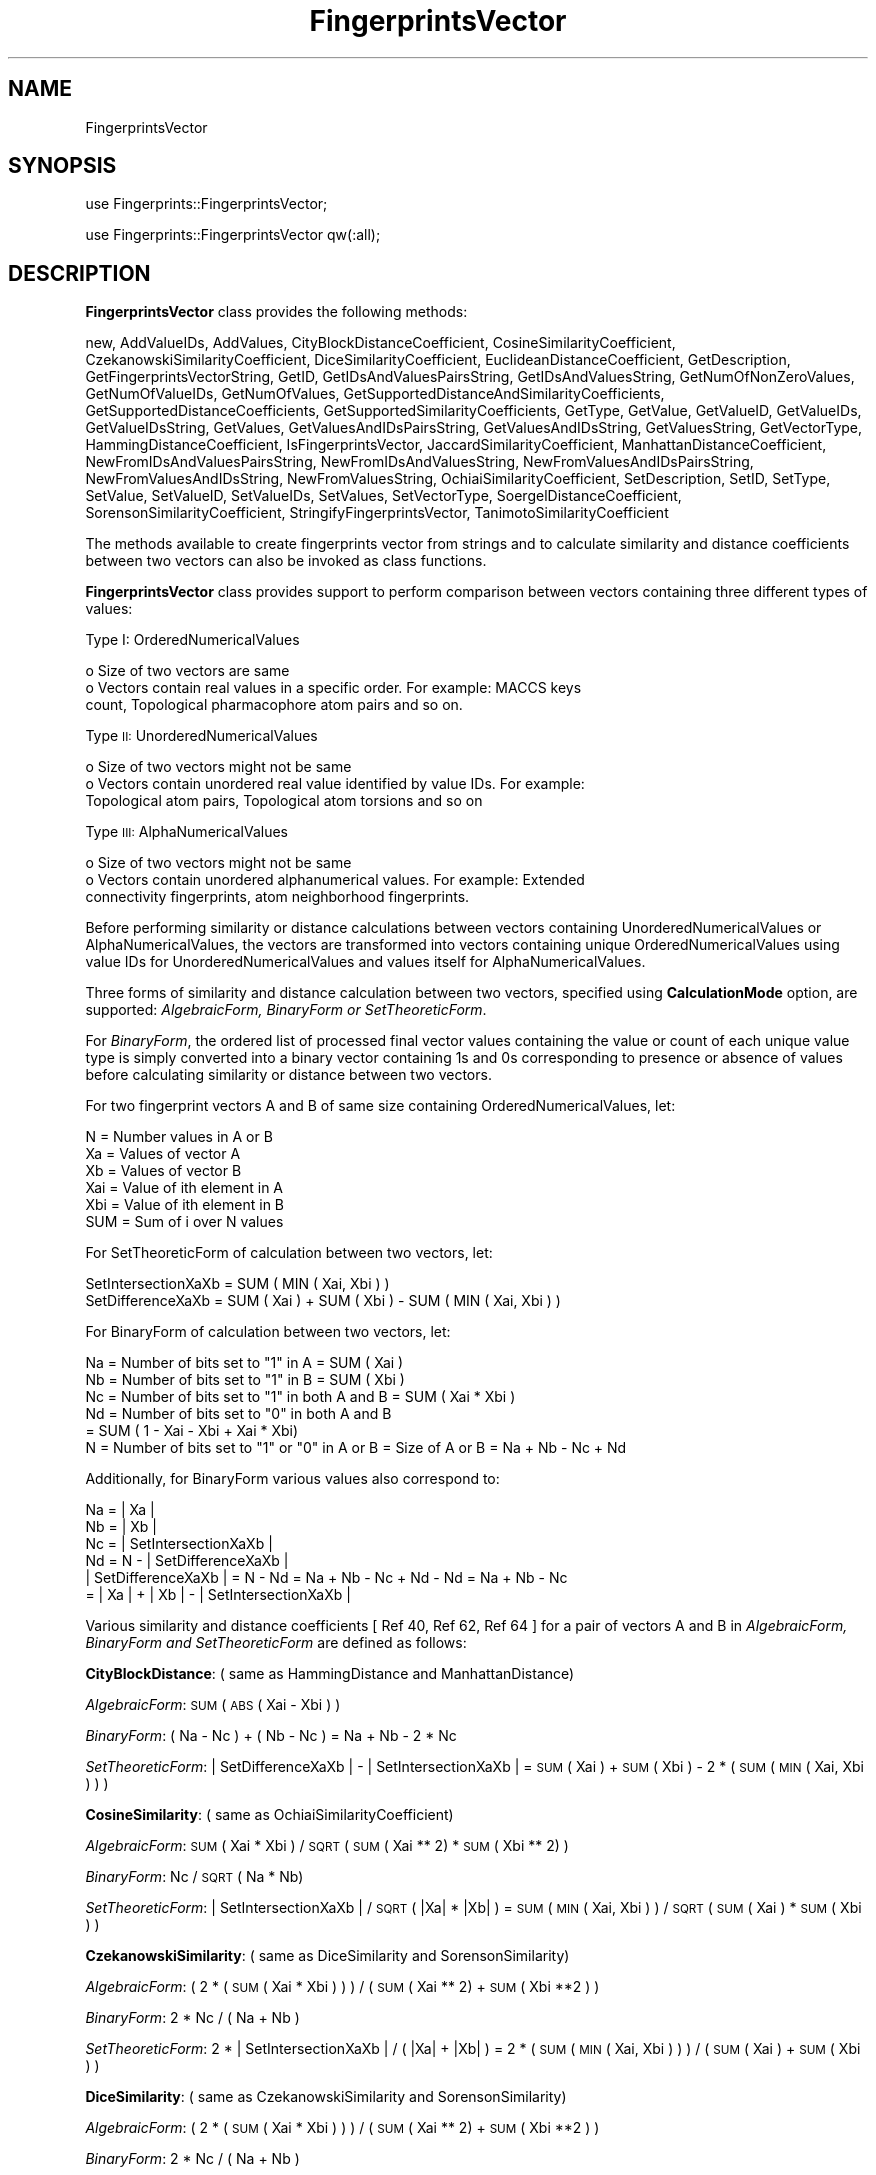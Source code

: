 .\" Automatically generated by Pod::Man 2.28 (Pod::Simple 3.35)
.\"
.\" Standard preamble:
.\" ========================================================================
.de Sp \" Vertical space (when we can't use .PP)
.if t .sp .5v
.if n .sp
..
.de Vb \" Begin verbatim text
.ft CW
.nf
.ne \\$1
..
.de Ve \" End verbatim text
.ft R
.fi
..
.\" Set up some character translations and predefined strings.  \*(-- will
.\" give an unbreakable dash, \*(PI will give pi, \*(L" will give a left
.\" double quote, and \*(R" will give a right double quote.  \*(C+ will
.\" give a nicer C++.  Capital omega is used to do unbreakable dashes and
.\" therefore won't be available.  \*(C` and \*(C' expand to `' in nroff,
.\" nothing in troff, for use with C<>.
.tr \(*W-
.ds C+ C\v'-.1v'\h'-1p'\s-2+\h'-1p'+\s0\v'.1v'\h'-1p'
.ie n \{\
.    ds -- \(*W-
.    ds PI pi
.    if (\n(.H=4u)&(1m=24u) .ds -- \(*W\h'-12u'\(*W\h'-12u'-\" diablo 10 pitch
.    if (\n(.H=4u)&(1m=20u) .ds -- \(*W\h'-12u'\(*W\h'-8u'-\"  diablo 12 pitch
.    ds L" ""
.    ds R" ""
.    ds C` ""
.    ds C' ""
'br\}
.el\{\
.    ds -- \|\(em\|
.    ds PI \(*p
.    ds L" ``
.    ds R" ''
.    ds C`
.    ds C'
'br\}
.\"
.\" Escape single quotes in literal strings from groff's Unicode transform.
.ie \n(.g .ds Aq \(aq
.el       .ds Aq '
.\"
.\" If the F register is turned on, we'll generate index entries on stderr for
.\" titles (.TH), headers (.SH), subsections (.SS), items (.Ip), and index
.\" entries marked with X<> in POD.  Of course, you'll have to process the
.\" output yourself in some meaningful fashion.
.\"
.\" Avoid warning from groff about undefined register 'F'.
.de IX
..
.nr rF 0
.if \n(.g .if rF .nr rF 1
.if (\n(rF:(\n(.g==0)) \{
.    if \nF \{
.        de IX
.        tm Index:\\$1\t\\n%\t"\\$2"
..
.        if !\nF==2 \{
.            nr % 0
.            nr F 2
.        \}
.    \}
.\}
.rr rF
.\"
.\" Accent mark definitions (@(#)ms.acc 1.5 88/02/08 SMI; from UCB 4.2).
.\" Fear.  Run.  Save yourself.  No user-serviceable parts.
.    \" fudge factors for nroff and troff
.if n \{\
.    ds #H 0
.    ds #V .8m
.    ds #F .3m
.    ds #[ \f1
.    ds #] \fP
.\}
.if t \{\
.    ds #H ((1u-(\\\\n(.fu%2u))*.13m)
.    ds #V .6m
.    ds #F 0
.    ds #[ \&
.    ds #] \&
.\}
.    \" simple accents for nroff and troff
.if n \{\
.    ds ' \&
.    ds ` \&
.    ds ^ \&
.    ds , \&
.    ds ~ ~
.    ds /
.\}
.if t \{\
.    ds ' \\k:\h'-(\\n(.wu*8/10-\*(#H)'\'\h"|\\n:u"
.    ds ` \\k:\h'-(\\n(.wu*8/10-\*(#H)'\`\h'|\\n:u'
.    ds ^ \\k:\h'-(\\n(.wu*10/11-\*(#H)'^\h'|\\n:u'
.    ds , \\k:\h'-(\\n(.wu*8/10)',\h'|\\n:u'
.    ds ~ \\k:\h'-(\\n(.wu-\*(#H-.1m)'~\h'|\\n:u'
.    ds / \\k:\h'-(\\n(.wu*8/10-\*(#H)'\z\(sl\h'|\\n:u'
.\}
.    \" troff and (daisy-wheel) nroff accents
.ds : \\k:\h'-(\\n(.wu*8/10-\*(#H+.1m+\*(#F)'\v'-\*(#V'\z.\h'.2m+\*(#F'.\h'|\\n:u'\v'\*(#V'
.ds 8 \h'\*(#H'\(*b\h'-\*(#H'
.ds o \\k:\h'-(\\n(.wu+\w'\(de'u-\*(#H)/2u'\v'-.3n'\*(#[\z\(de\v'.3n'\h'|\\n:u'\*(#]
.ds d- \h'\*(#H'\(pd\h'-\w'~'u'\v'-.25m'\f2\(hy\fP\v'.25m'\h'-\*(#H'
.ds D- D\\k:\h'-\w'D'u'\v'-.11m'\z\(hy\v'.11m'\h'|\\n:u'
.ds th \*(#[\v'.3m'\s+1I\s-1\v'-.3m'\h'-(\w'I'u*2/3)'\s-1o\s+1\*(#]
.ds Th \*(#[\s+2I\s-2\h'-\w'I'u*3/5'\v'-.3m'o\v'.3m'\*(#]
.ds ae a\h'-(\w'a'u*4/10)'e
.ds Ae A\h'-(\w'A'u*4/10)'E
.    \" corrections for vroff
.if v .ds ~ \\k:\h'-(\\n(.wu*9/10-\*(#H)'\s-2\u~\d\s+2\h'|\\n:u'
.if v .ds ^ \\k:\h'-(\\n(.wu*10/11-\*(#H)'\v'-.4m'^\v'.4m'\h'|\\n:u'
.    \" for low resolution devices (crt and lpr)
.if \n(.H>23 .if \n(.V>19 \
\{\
.    ds : e
.    ds 8 ss
.    ds o a
.    ds d- d\h'-1'\(ga
.    ds D- D\h'-1'\(hy
.    ds th \o'bp'
.    ds Th \o'LP'
.    ds ae ae
.    ds Ae AE
.\}
.rm #[ #] #H #V #F C
.\" ========================================================================
.\"
.IX Title "FingerprintsVector 1"
.TH FingerprintsVector 1 "2020-08-27" "perl v5.22.4" "MayaChemTools"
.\" For nroff, turn off justification.  Always turn off hyphenation; it makes
.\" way too many mistakes in technical documents.
.if n .ad l
.nh
.SH "NAME"
FingerprintsVector
.SH "SYNOPSIS"
.IX Header "SYNOPSIS"
use Fingerprints::FingerprintsVector;
.PP
use Fingerprints::FingerprintsVector qw(:all);
.SH "DESCRIPTION"
.IX Header "DESCRIPTION"
\&\fBFingerprintsVector\fR class provides the following methods:
.PP
new, AddValueIDs, AddValues, CityBlockDistanceCoefficient,
CosineSimilarityCoefficient, CzekanowskiSimilarityCoefficient,
DiceSimilarityCoefficient, EuclideanDistanceCoefficient, GetDescription,
GetFingerprintsVectorString, GetID, GetIDsAndValuesPairsString,
GetIDsAndValuesString, GetNumOfNonZeroValues, GetNumOfValueIDs, GetNumOfValues,
GetSupportedDistanceAndSimilarityCoefficients, GetSupportedDistanceCoefficients,
GetSupportedSimilarityCoefficients, GetType, GetValue, GetValueID, GetValueIDs,
GetValueIDsString, GetValues, GetValuesAndIDsPairsString, GetValuesAndIDsString,
GetValuesString, GetVectorType, HammingDistanceCoefficient, IsFingerprintsVector,
JaccardSimilarityCoefficient, ManhattanDistanceCoefficient,
NewFromIDsAndValuesPairsString, NewFromIDsAndValuesString,
NewFromValuesAndIDsPairsString, NewFromValuesAndIDsString, NewFromValuesString,
OchiaiSimilarityCoefficient, SetDescription, SetID, SetType, SetValue, SetValueID,
SetValueIDs, SetValues, SetVectorType, SoergelDistanceCoefficient,
SorensonSimilarityCoefficient, StringifyFingerprintsVector,
TanimotoSimilarityCoefficient
.PP
The methods available to create fingerprints vector from strings and to calculate similarity
and distance coefficients between two vectors can also be invoked as class functions.
.PP
\&\fBFingerprintsVector\fR class provides support to perform comparison between vectors
containing three different types of values:
.PP
Type I: OrderedNumericalValues
.PP
.Vb 3
\&    o Size of two vectors are same
\&    o Vectors contain real values in a specific order. For example: MACCS keys
\&      count, Topological pharmacophore atom pairs and so on.
.Ve
.PP
Type \s-1II:\s0 UnorderedNumericalValues
.PP
.Vb 3
\&    o Size of two vectors might not be same
\&    o Vectors contain unordered real value identified by value IDs. For example:
\&      Topological atom pairs, Topological atom torsions and so on
.Ve
.PP
Type \s-1III:\s0 AlphaNumericalValues
.PP
.Vb 3
\&    o Size of two vectors might not be same
\&    o Vectors contain unordered alphanumerical values. For example: Extended
\&      connectivity fingerprints, atom neighborhood fingerprints.
.Ve
.PP
Before performing similarity or distance calculations between vectors containing UnorderedNumericalValues
or AlphaNumericalValues, the vectors are transformed into vectors containing unique OrderedNumericalValues
using value IDs for UnorderedNumericalValues and values itself for AlphaNumericalValues.
.PP
Three forms of similarity and distance calculation between two vectors, specified using \fBCalculationMode\fR
option, are supported: \fIAlgebraicForm, BinaryForm or SetTheoreticForm\fR.
.PP
For \fIBinaryForm\fR, the ordered list of processed final vector values containing the value or
count of each unique value type is simply converted into a binary vector containing 1s and 0s
corresponding to presence or absence of values before calculating similarity or distance between
two vectors.
.PP
For two fingerprint vectors A and B of same size containing OrderedNumericalValues, let:
.PP
.Vb 1
\&    N = Number values in A or B
\&
\&    Xa = Values of vector A
\&    Xb = Values of vector B
\&
\&    Xai = Value of ith element in A
\&    Xbi = Value of ith element in B
\&
\&   SUM = Sum of i over N values
.Ve
.PP
For SetTheoreticForm of calculation between two vectors, let:
.PP
.Vb 2
\&    SetIntersectionXaXb = SUM ( MIN ( Xai, Xbi ) )
\&    SetDifferenceXaXb = SUM ( Xai ) + SUM ( Xbi ) \- SUM ( MIN ( Xai, Xbi ) )
.Ve
.PP
For BinaryForm of calculation between two vectors, let:
.PP
.Vb 5
\&    Na = Number of bits set to "1" in A = SUM ( Xai )
\&    Nb = Number of bits set to "1" in B = SUM ( Xbi )
\&    Nc = Number of bits set to "1" in both A and B = SUM ( Xai * Xbi )
\&    Nd = Number of bits set to "0" in both A and B
\&       = SUM ( 1 \- Xai \- Xbi + Xai * Xbi)
\&
\&    N = Number of bits set to "1" or "0" in A or B = Size of A or B = Na + Nb \- Nc + Nd
.Ve
.PP
Additionally, for BinaryForm various values also correspond to:
.PP
.Vb 4
\&    Na = | Xa |
\&    Nb = | Xb |
\&    Nc = | SetIntersectionXaXb |
\&    Nd = N \- | SetDifferenceXaXb |
\&
\&    | SetDifferenceXaXb | = N \- Nd = Na + Nb \- Nc + Nd \- Nd = Na + Nb \- Nc
\&                          =  | Xa | + | Xb | \- | SetIntersectionXaXb |
.Ve
.PP
Various similarity and distance coefficients [ Ref 40, Ref 62, Ref 64 ] for a pair of vectors A and B
in \fIAlgebraicForm, BinaryForm and SetTheoreticForm\fR are defined as follows:
.PP
\&\fBCityBlockDistance\fR: ( same as HammingDistance and ManhattanDistance)
.PP
\&\fIAlgebraicForm\fR: \s-1SUM \s0( \s-1ABS \s0( Xai \- Xbi ) )
.PP
\&\fIBinaryForm\fR: ( Na \- Nc ) + ( Nb \- Nc ) = Na + Nb \- 2 * Nc
.PP
\&\fISetTheoreticForm\fR: | SetDifferenceXaXb | \- | SetIntersectionXaXb | = \s-1SUM \s0( Xai ) + \s-1SUM \s0( Xbi ) \- 2 * ( \s-1SUM \s0( \s-1MIN \s0( Xai, Xbi ) ) )
.PP
\&\fBCosineSimilarity\fR:  ( same as OchiaiSimilarityCoefficient)
.PP
\&\fIAlgebraicForm\fR: \s-1SUM \s0( Xai * Xbi ) / \s-1SQRT \s0( \s-1SUM \s0( Xai ** 2) * \s-1SUM \s0( Xbi ** 2) )
.PP
\&\fIBinaryForm\fR: Nc / \s-1SQRT \s0( Na * Nb)
.PP
\&\fISetTheoreticForm\fR: | SetIntersectionXaXb | / \s-1SQRT \s0( |Xa| * |Xb| ) = \s-1SUM \s0( \s-1MIN \s0( Xai, Xbi ) ) / \s-1SQRT \s0( \s-1SUM \s0( Xai ) * \s-1SUM \s0( Xbi ) )
.PP
\&\fBCzekanowskiSimilarity\fR: ( same as DiceSimilarity and SorensonSimilarity)
.PP
\&\fIAlgebraicForm\fR: ( 2 * ( \s-1SUM \s0( Xai * Xbi ) )  ) / ( \s-1SUM \s0( Xai ** 2) + \s-1SUM \s0( Xbi **2 ) )
.PP
\&\fIBinaryForm\fR: 2 * Nc / ( Na + Nb )
.PP
\&\fISetTheoreticForm\fR: 2 * | SetIntersectionXaXb | / ( |Xa| + |Xb| ) = 2 * ( \s-1SUM \s0( \s-1MIN \s0( Xai, Xbi ) ) ) / ( \s-1SUM \s0( Xai ) + \s-1SUM \s0( Xbi ) )
.PP
\&\fBDiceSimilarity\fR: ( same as CzekanowskiSimilarity and SorensonSimilarity)
.PP
\&\fIAlgebraicForm\fR: ( 2 * ( \s-1SUM \s0( Xai * Xbi ) )  ) / ( \s-1SUM \s0( Xai ** 2) + \s-1SUM \s0( Xbi **2 ) )
.PP
\&\fIBinaryForm\fR: 2 * Nc / ( Na + Nb )
.PP
\&\fISetTheoreticForm\fR: 2 * | SetIntersectionXaXb | / ( |Xa| + |Xb| ) = 2 * ( \s-1SUM \s0( \s-1MIN \s0( Xai, Xbi ) ) ) / ( \s-1SUM \s0( Xai ) + \s-1SUM \s0( Xbi ) )
.PP
\&\fBEuclideanDistance\fR:
.PP
\&\fIAlgebraicForm\fR: \s-1SQRT \s0( \s-1SUM \s0( ( ( Xai \- Xbi ) ** 2 ) ) )
.PP
\&\fIBinaryForm\fR: \s-1SQRT \s0( ( Na \- Nc ) + ( Nb \- Nc ) ) = \s-1SQRT \s0( Na + Nb \- 2 * Nc )
.PP
\&\fISetTheoreticForm\fR: \s-1SQRT \s0( | SetDifferenceXaXb | \- | SetIntersectionXaXb | ) = \s-1SQRT \s0(  \s-1SUM \s0( Xai ) + \s-1SUM \s0( Xbi ) \- 2 * ( \s-1SUM \s0( \s-1MIN \s0( Xai, Xbi ) ) ) )
.PP
\&\fBHammingDistance\fR:  ( same as CityBlockDistance and ManhattanDistance)
.PP
\&\fIAlgebraicForm\fR: \s-1SUM \s0( \s-1ABS \s0( Xai \- Xbi ) )
.PP
\&\fIBinaryForm\fR: ( Na \- Nc ) + ( Nb \- Nc ) = Na + Nb \- 2 * Nc
.PP
\&\fISetTheoreticForm\fR: | SetDifferenceXaXb | \- | SetIntersectionXaXb | = \s-1SUM \s0( Xai ) + \s-1SUM \s0( Xbi ) \- 2 * ( \s-1SUM \s0( \s-1MIN \s0( Xai, Xbi ) ) )
.PP
\&\fBJaccardSimilarity\fR: ( same as TanimotoSimilarity)
.PP
\&\fIAlgebraicForm\fR:  \s-1SUM \s0( Xai * Xbi ) / ( \s-1SUM \s0( Xai ** 2 ) + \s-1SUM \s0( Xbi ** 2 ) \- \s-1SUM \s0( Xai * Xbi ) )
.PP
\&\fIBinaryForm\fR:  Nc / ( ( Na \- Nc ) + ( Nb \- Nc ) + Nc ) = Nc / ( Na + Nb \- Nc )
.PP
\&\fISetTheoreticForm\fR: | SetIntersectionXaXb | / | SetDifferenceXaXb | = \s-1SUM \s0( \s-1MIN \s0( Xai, Xbi ) ) / (  \s-1SUM \s0( Xai ) + \s-1SUM \s0( Xbi ) \- \s-1SUM \s0( \s-1MIN \s0( Xai, Xbi ) ) )
.PP
\&\fBManhattanDistance\fR:  ( same as CityBlockDistance and HammingDistance)
.PP
\&\fIAlgebraicForm\fR: \s-1SUM \s0( \s-1ABS \s0( Xai \- Xbi ) )
.PP
\&\fIBinaryForm\fR: ( Na \- Nc ) + ( Nb \- Nc ) = Na + Nb \- 2 * Nc
.PP
\&\fISetTheoreticForm\fR: | SetDifferenceXaXb | \- | SetIntersectionXaXb | = \s-1SUM \s0( Xai ) + \s-1SUM \s0( Xbi ) \- 2 * ( \s-1SUM \s0( \s-1MIN \s0( Xai, Xbi ) ) )
.PP
\&\fBOchiaiSimilarity\fR:  ( same as CosineSimilarity)
.PP
\&\fIAlgebraicForm\fR: \s-1SUM \s0( Xai * Xbi ) / \s-1SQRT \s0( \s-1SUM \s0( Xai ** 2) * \s-1SUM \s0( Xbi ** 2) )
.PP
\&\fIBinaryForm\fR: Nc / \s-1SQRT \s0( Na * Nb)
.PP
\&\fISetTheoreticForm\fR: | SetIntersectionXaXb | / \s-1SQRT \s0( |Xa| * |Xb| ) = \s-1SUM \s0( \s-1MIN \s0( Xai, Xbi ) ) / \s-1SQRT \s0( \s-1SUM \s0( Xai ) * \s-1SUM \s0( Xbi ) )
.PP
\&\fBSorensonSimilarity\fR: ( same as CzekanowskiSimilarity and DiceSimilarity)
.PP
\&\fIAlgebraicForm\fR: ( 2 * ( \s-1SUM \s0( Xai * Xbi ) )  ) / ( \s-1SUM \s0( Xai ** 2) + \s-1SUM \s0( Xbi **2 ) )
.PP
\&\fIBinaryForm\fR: 2 * Nc / ( Na + Nb )
.PP
\&\fISetTheoreticForm\fR: 2 * | SetIntersectionXaXb | / ( |Xa| + |Xb| ) = 2 * ( \s-1SUM \s0( \s-1MIN \s0( Xai, Xbi ) ) ) / ( \s-1SUM \s0( Xai ) + \s-1SUM \s0( Xbi ) )
.PP
\&\fBSoergelDistance\fR:
.PP
\&\fIAlgebraicForm\fR:  \s-1SUM \s0( \s-1ABS \s0( Xai \- Xbi ) ) / \s-1SUM \s0( \s-1MAX \s0( Xai, Xbi ) )
.PP
\&\fIBinaryForm\fR: 1 \- Nc / ( Na + Nb \- Nc ) = ( Na + Nb \- 2 * Nc ) / ( Na + Nb \- Nc )
.PP
\&\fISetTheoreticForm\fR: ( | SetDifferenceXaXb | \- | SetIntersectionXaXb | ) / | SetDifferenceXaXb | = ( \s-1SUM \s0( Xai ) + \s-1SUM \s0( Xbi ) \- 2 * ( \s-1SUM \s0( \s-1MIN \s0( Xai, Xbi ) ) ) ) / ( \s-1SUM \s0( Xai ) + \s-1SUM \s0( Xbi ) \- \s-1SUM \s0( \s-1MIN \s0( Xai, Xbi ) ) )
.PP
\&\fBTanimotoSimilarity\fR:  ( same as JaccardSimilarity)
.PP
\&\fIAlgebraicForm\fR:  \s-1SUM \s0( Xai * Xbi ) / ( \s-1SUM \s0( Xai ** 2 ) + \s-1SUM \s0( Xbi ** 2 ) \- \s-1SUM \s0( Xai * Xbi ) )
.PP
\&\fIBinaryForm\fR:  Nc / ( ( Na \- Nc ) + ( Nb \- Nc ) + Nc ) = Nc / ( Na + Nb \- Nc )
.PP
\&\fISetTheoreticForm\fR: | SetIntersectionXaXb | / | SetDifferenceXaXb | = \s-1SUM \s0( \s-1MIN \s0( Xai, Xbi ) ) / (  \s-1SUM \s0( Xai ) + \s-1SUM \s0( Xbi ) \- \s-1SUM \s0( \s-1MIN \s0( Xai, Xbi ) ) )
.SS "\s-1METHODS\s0"
.IX Subsection "METHODS"
.IP "\fBnew\fR" 4
.IX Item "new"
.Vb 1
\&    $FPVector = new Fingerprints::FingerprintsVector(%NamesAndValues);
.Ve
.Sp
Using specified \fIFingerprintsVector\fR property names and values hash, \fBnew\fR method creates
a new object and returns a reference to newly created \fBFingerprintsVectorsVector\fR
object. By default, the following properties are initialized:
.Sp
.Vb 3
\&    Type = \*(Aq\*(Aq
\&    @{Values} = ()
\&    @{ValuesIDs} = ()
.Ve
.Sp
Examples:
.Sp
.Vb 7
\&    $FPVector = new Fingerprints::FingerprintsVector(\*(AqType\*(Aq => \*(AqOrderedNumericalValues\*(Aq,
\&                                       \*(AqValues\*(Aq => [1, 2, 3, 4]);
\&    $FPVector = new Fingerprints::FingerprintsVector(\*(AqType\*(Aq => \*(AqNumericalValues\*(Aq,
\&                                       \*(AqValues\*(Aq => [10, 22, 33, 44],
\&                                       \*(AqValueIDs\*(Aq => [\*(AqID1\*(Aq, \*(AqID2\*(Aq, \*(AqID3\*(Aq, \*(AqID4\*(Aq]);
\&    $FPVector = new Fingerprints::FingerprintsVector(\*(AqType\*(Aq => \*(AqAlphaNumericalValues\*(Aq,
\&                                       \*(AqValues\*(Aq => [\*(Aqa1\*(Aq, 2, \*(Aqa3\*(Aq, 4]);
.Ve
.IP "\fBAddValueIDs\fR" 4
.IX Item "AddValueIDs"
.Vb 2
\&    $FingerprintsVector\->AddValueIDs($ValueIDsRef);
\&    $FingerprintsVector\->AddValueIDs(@ValueIDs);
.Ve
.Sp
Adds specified \fIValueIDs\fR to \fIFingerprintsVector\fR and returns \fIFingerprintsVector\fR.
.IP "\fBAddValues\fR" 4
.IX Item "AddValues"
.Vb 3
\&    $FingerprintsVector\->AddValues($ValuesRef);
\&    $FingerprintsVector\->AddValues(@Values);
\&    $FingerprintsVector\->AddValues($Vector);
.Ve
.Sp
Adds specified \fIValues\fR to \fIFingerprintsVector\fR and returns \fIFingerprintsVector\fR.
.IP "\fBCityBlockDistanceCoefficient\fR" 4
.IX Item "CityBlockDistanceCoefficient"
.Vb 5
\&    $Value = $FingerprintsVector\->CityBlockDistanceCoefficient(
\&              $OtherFingerprintVector, [$CalculationMode, $SkipValuesCheck]);
\&    $Value = Fingerprints::FingerprintsVector::CityBlockDistanceCoefficient(
\&              $FingerprintsVectorA, $FingerprintVectorB,
\&              [$CalculationMode, $SkipValuesCheck]);
.Ve
.Sp
Returns value of \fICityBlock\fR distance coefficient between two \fIFingerprintsVectors\fR using
optionally specified \fICalculationMode\fR and optional checking of vector values.
.Sp
Possible \fICalculationMode\fR values: \fIAlgebraicForm, BinaryForm or SetTheoreticForm\fR. Default
\&\fICalculationMode\fR value: \fIAlgebraicForm\fR. Default \fISkipValuesCheck\fR value: \fI0\fR.
.IP "\fBCosineSimilarityCoefficient\fR" 4
.IX Item "CosineSimilarityCoefficient"
.Vb 5
\&    $Value = $FingerprintsVector\->CosineSimilarityCoefficient(
\&              $OtherFingerprintVector, [$CalculationMode, $SkipValuesCheck]);
\&    $Value = Fingerprints::FingerprintsVector::CosineSimilarityCoefficient(
\&              $FingerprintsVectorA, $FingerprintVectorB,
\&              [$CalculationMode, $SkipValuesCheck]);
.Ve
.Sp
Returns value of \fICosine\fR similarity coefficient between two \fIFingerprintsVectors\fR using
optionally specified \fICalculationMode\fR and optional checking of vector values.
.Sp
Possible \fICalculationMode\fR values: \fIAlgebraicForm, BinaryForm or SetTheoreticForm\fR. Default
\&\fICalculationMode\fR value: \fIAlgebraicForm\fR. Default \fISkipValuesCheck\fR value: \fI0\fR.
.IP "\fBCzekanowskiSimilarityCoefficient\fR" 4
.IX Item "CzekanowskiSimilarityCoefficient"
.Vb 5
\&    $Value = $FingerprintsVector\->CzekanowskiSimilarityCoefficient(
\&              $OtherFingerprintVector, [$CalculationMode, $SkipValuesCheck]);
\&    $Value = Fingerprints::FingerprintsVector::CzekanowskiSimilarityCoefficient(
\&              $FingerprintsVectorA, $FingerprintVectorB,
\&              [$CalculationMode, $SkipValuesCheck]);
.Ve
.Sp
Returns value of \fICzekanowski\fR similarity coefficient between two \fIFingerprintsVectors\fR using
optionally specified \fICalculationMode\fR and optional checking of vector values.
.Sp
Possible \fICalculationMode\fR values: \fIAlgebraicForm, BinaryForm or SetTheoreticForm\fR. Default
\&\fICalculationMode\fR value: \fIAlgebraicForm\fR. Default \fISkipValuesCheck\fR value: \fI0\fR.
.IP "\fBDiceSimilarityCoefficient\fR" 4
.IX Item "DiceSimilarityCoefficient"
.Vb 5
\&    $Value = $FingerprintsVector\->DiceSimilarityCoefficient(
\&              $OtherFingerprintVector, [$CalculationMode, $SkipValuesCheck]);
\&    $Value = Fingerprints::FingerprintsVector::DiceSimilarityCoefficient(
\&              $FingerprintsVectorA, $FingerprintVectorB,
\&              [$CalculationMode, $SkipValuesCheck]);
.Ve
.Sp
Returns value of \fIDice\fR similarity coefficient between two \fIFingerprintsVectors\fR using
optionally specified \fICalculationMode\fR and optional checking of vector values.
.Sp
Possible \fICalculationMode\fR values: \fIAlgebraicForm, BinaryForm or SetTheoreticForm\fR. Default
\&\fICalculationMode\fR value: \fIAlgebraicForm\fR. Default \fISkipValuesCheck\fR value: \fI0\fR.
.IP "\fBEuclideanDistanceCoefficient\fR" 4
.IX Item "EuclideanDistanceCoefficient"
.Vb 5
\&    $Value = $FingerprintsVector\->EuclideanDistanceCoefficient(
\&              $OtherFingerprintVector, [$CalculationMode, $SkipValuesCheck]);
\&    $Value = Fingerprints::FingerprintsVector::EuclideanDistanceCoefficient(
\&              $FingerprintsVectorA, $FingerprintVectorB,
\&              [$CalculationMode, $SkipValuesCheck]);
.Ve
.Sp
Returns value of \fIEuclidean\fR distance coefficient between two \fIFingerprintsVectors\fR using
optionally specified \fICalculationMode\fR and optional checking of vector values.
.Sp
Possible \fICalculationMode\fR values: \fIAlgebraicForm, BinaryForm or SetTheoreticForm\fR. Default
\&\fICalculationMode\fR value: \fIAlgebraicForm\fR. Default \fISkipValuesCheck\fR value: \fI0\fR.
.IP "\fBGetDescription\fR" 4
.IX Item "GetDescription"
.Vb 1
\&    $Description = $FingerprintsVector\->GetDescription();
.Ve
.Sp
Returns a string containing description of fingerprints vector.
.IP "\fBGetFingerprintsVectorString\fR" 4
.IX Item "GetFingerprintsVectorString"
.Vb 1
\&    $FPString = $FingerprintsVector\->GetFingerprintsVectorString($Format);
.Ve
.Sp
Returns a \fBFingerprintsString\fR containing vector values and/or IDs in \fIFingerprintsVector\fR
corresponding to specified \fIFormat\fR.
.Sp
Possible \fIFormat\fR values: \fIIDsAndValuesString, IDsAndValues, IDsAndValuesPairsString,
IDsAndValuesPairs, ValuesAndIDsString, ValuesAndIDs, ValuesAndIDsPairsString, ValuesAndIDsPairs,
ValueIDsString, ValueIDs, ValuesString, or Values\fR.
.IP "\fBGetID\fR" 4
.IX Item "GetID"
.Vb 1
\&    $ID = $FingerprintsVector\->GetID();
.Ve
.Sp
Returns \fI\s-1ID\s0\fR of \fIFingerprintsVector\fR.
.IP "\fBGetVectorType\fR" 4
.IX Item "GetVectorType"
.Vb 1
\&    $VectorType = $FingerprintsVector\->GetVectorType();
.Ve
.Sp
Returns \fIVectorType\fR of \fIFingerprintsVector\fR.
.IP "\fBGetIDsAndValuesPairsString\fR" 4
.IX Item "GetIDsAndValuesPairsString"
.Vb 1
\&    $IDsValuesPairsString = $FingerprintsVector\->GetIDsAndValuesPairsString();
.Ve
.Sp
Returns \fIFingerprintsVector\fR value IDs and values as space delimited ID/value pair
string.
.IP "\fBGetIDsAndValuesString\fR" 4
.IX Item "GetIDsAndValuesString"
.Vb 1
\&    $IDsValuesString = $FingerprintsVector\->GetIDsAndValuesString();
.Ve
.Sp
Returns \fIFingerprintsVector\fR value IDs and values as string containing space delimited IDs followed by
values with semicolon as IDs and values delimiter.
.IP "\fBGetNumOfNonZeroValues\fR" 4
.IX Item "GetNumOfNonZeroValues"
.Vb 1
\&    $NumOfNonZeroValues = $FingerprintsVector\->GetNumOfNonZeroValues();
.Ve
.Sp
Returns number of non-zero values in \fIFingerprintsVector\fR.
.IP "\fBGetNumOfValueIDs\fR" 4
.IX Item "GetNumOfValueIDs"
.Vb 1
\&    $NumOfValueIDs = $FingerprintsVector\->GetNumOfValueIDs();
.Ve
.Sp
Returns number of value IDs \fIFingerprintsVector\fR.
.IP "\fBGetNumOfValues\fR" 4
.IX Item "GetNumOfValues"
.Vb 1
\&    $NumOfValues = $FingerprintsVector\->GetNumOfValues();
.Ve
.Sp
Returns number of values \fIFingerprintsVector\fR.
.IP "\fBGetSupportedDistanceAndSimilarityCoefficients\fR" 4
.IX Item "GetSupportedDistanceAndSimilarityCoefficients"
.Vb 2
\&    @SupportedDistanceAndSimilarityCoefficientsReturn =
\&        Fingerprints::FingerprintsVector::GetSupportedDistanceAndSimilarityCoefficients();
.Ve
.Sp
Returns an array containing names of supported distance and similarity coefficients.
.IP "\fBGetSupportedDistanceCoefficients\fR" 4
.IX Item "GetSupportedDistanceCoefficients"
.Vb 2
\&    @SupportedDistanceCoefficientsReturn =
\&        Fingerprints::FingerprintsVector::GetSupportedDistanceCoefficients();
.Ve
.Sp
Returns an array containing names of supported disyance coefficients.
.IP "\fBGetSupportedSimilarityCoefficients\fR" 4
.IX Item "GetSupportedSimilarityCoefficients"
.Vb 2
\&    @SupportedSimilarityCoefficientsReturn =
\&        Fingerprints::FingerprintsVector::GetSupportedSimilarityCoefficients();
.Ve
.Sp
Returns an array containing names of supported similarity coefficients.
.IP "\fBGetType\fR" 4
.IX Item "GetType"
.Vb 1
\&    $VectorType = $FingerprintsVector\->GetType();
.Ve
.Sp
Returns \fIFingerprintsVector\fR vector type.
.IP "\fBGetValue\fR" 4
.IX Item "GetValue"
.Vb 1
\&    $Value = $FingerprintsVector\->GetValue($Index);
.Ve
.Sp
Returns fingerprints vector \fBValue\fR specified using \fIIndex\fR starting at 0.
.IP "\fBGetValueID\fR" 4
.IX Item "GetValueID"
.Vb 1
\&    $ValueID = $FingerprintsVector\->GetValueID();
.Ve
.Sp
Returns fingerprints vector \fBValueID\fR specified using \fIIndex\fR starting at 0.
.IP "\fBGetValueIDs\fR" 4
.IX Item "GetValueIDs"
.Vb 2
\&    $ValueIDs = $FingerprintsVector\->GetValueIDs();
\&    @ValueIDs = $FingerprintsVector\->GetValueIDs();
.Ve
.Sp
Returns fingerprints vector \fBValueIDs\fR as an array or reference to an array.
.IP "\fBGetValueIDsString\fR" 4
.IX Item "GetValueIDsString"
.Vb 1
\&    $ValueIDsString = $FingerprintsVector\->GetValueIDsString();
.Ve
.Sp
Returns fingerprints vector \fBValueIDsString\fR with value IDs delimited by space.
.IP "\fBGetValues\fR" 4
.IX Item "GetValues"
.Vb 2
\&    $ValuesRef = $FingerprintsVector\->GetValues();
\&    @Values = $FingerprintsVector\->GetValues();
.Ve
.Sp
Returns fingerprints vector \fBValues\fR as an array or reference to an array.
.IP "\fBGetValuesAndIDsPairsString\fR" 4
.IX Item "GetValuesAndIDsPairsString"
.Vb 1
\&    $ValuesIDsPairsString = $FingerprintsVector\->GetValuesAndIDsPairsString();
.Ve
.Sp
Returns \fIFingerprintsVector\fR value and value IDs as space delimited ID/value pair
string.
.IP "\fBGetValuesAndIDsString\fR" 4
.IX Item "GetValuesAndIDsString"
.Vb 1
\&    $ValuesIDsString = $FingerprintsVector\->GetValuesAndIDsString();
.Ve
.Sp
Returns \fIFingerprintsVector\fR values and value IDs as string containing space delimited IDs followed by
values with semicolon as IDs and values delimiter.
.IP "\fBGetValuesString\fR" 4
.IX Item "GetValuesString"
.Vb 1
\&    $Return = $FingerprintsVector\->GetValuesString();
.Ve
.Sp
Returns \fIFingerprintsVector\fR values as space delimited string.
.IP "\fBHammingDistanceCoefficient\fR" 4
.IX Item "HammingDistanceCoefficient"
.Vb 5
\&    $Value = $FingerprintsVector\->HammingDistanceCoefficient(
\&              $OtherFingerprintVector, [$CalculationMode, $SkipValuesCheck]);
\&    $Value = Fingerprints::FingerprintsVector::HammingDistanceCoefficient(
\&              $FingerprintsVectorA, $FingerprintVectorB,
\&              [$CalculationMode, $SkipValuesCheck]);
.Ve
.Sp
Returns value of \fIHamming\fR distance coefficient between two \fIFingerprintsVectors\fR using
optionally specified \fICalculationMode\fR and optional checking of vector values.
.Sp
Possible \fICalculationMode\fR values: \fIAlgebraicForm, BinaryForm or SetTheoreticForm\fR. Default
\&\fICalculationMode\fR value: \fIAlgebraicForm\fR. Default \fISkipValuesCheck\fR value: \fI0\fR.
.IP "\fBIsFingerprintsVector\fR" 4
.IX Item "IsFingerprintsVector"
.Vb 1
\&    $Status = Fingerprints::FingerprintsVector::IsFingerprintsVector($Object);
.Ve
.Sp
Returns 1 or 0 based on whether \fIObject\fR is a \fIFingerprintsVector\fR.
.IP "\fBJaccardSimilarityCoefficient\fR" 4
.IX Item "JaccardSimilarityCoefficient"
.Vb 5
\&    $Value = $FingerprintsVector\->JaccardSimilarityCoefficient(
\&              $OtherFingerprintVector, [$CalculationMode, $SkipValuesCheck]);
\&    $Value = Fingerprints::FingerprintsVector::JaccardSimilarityCoefficient(
\&              $FingerprintsVectorA, $FingerprintVectorB,
\&              [$CalculationMode, $SkipValuesCheck]);
.Ve
.Sp
Returns value of \fIJaccard\fR similarity coefficient between two \fIFingerprintsVectors\fR using
optionally specified \fICalculationMode\fR and optional checking of vector values.
.Sp
Possible \fICalculationMode\fR values: \fIAlgebraicForm, BinaryForm or SetTheoreticForm\fR. Default
\&\fICalculationMode\fR value: \fIAlgebraicForm\fR. Default \fISkipValuesCheck\fR value: \fI0\fR.
.IP "\fBManhattanDistanceCoefficient\fR" 4
.IX Item "ManhattanDistanceCoefficient"
.Vb 5
\&    $Value = $FingerprintsVector\->ManhattanDistanceCoefficient(
\&              $OtherFingerprintVector, [$CalculationMode, $SkipValuesCheck]);
\&    $Value = Fingerprints::FingerprintsVector::ManhattanDistanceCoefficient(
\&              $FingerprintsVectorA, $FingerprintVectorB,
\&              [$CalculationMode, $SkipValuesCheck]);
.Ve
.Sp
Returns value of \fIManhattan\fR distance coefficient between two \fIFingerprintsVectors\fR using
optionally specified \fICalculationMode\fR and optional checking of vector values.
.Sp
Possible \fICalculationMode\fR values: \fIAlgebraicForm, BinaryForm or SetTheoreticForm\fR. Default
\&\fICalculationMode\fR value: \fIAlgebraicForm\fR. Default \fISkipValuesCheck\fR value: \fI0\fR.
.IP "\fBNewFromIDsAndValuesPairsString\fR" 4
.IX Item "NewFromIDsAndValuesPairsString"
.Vb 4
\&    $FingerprintsVector = $FingerprintsVector\->NewFromIDsAndValuesPairsString(
\&                          $ValuesType, $IDsAndValuesPairsString);
\&    $FingerprintsVector = Fingerprints::FingerprintsVector::NewFromIDsAndValuesPairsString(
\&                          $ValuesType, $IDsAndValuesPairsString);
.Ve
.Sp
Creates a new \fIFingerprintsVector\fR of \fIValuesType\fR using \fIIDsAndValuesPairsString\fR containing
space delimited value IDs and values pairs and returns new \fBFingerprintsVector\fR object.
Possible \fIValuesType\fR values: \fIOrderedNumericalValues, NumericalValues, or AlphaNumericalValues\fR.
.IP "\fBNewFromIDsAndValuesString\fR" 4
.IX Item "NewFromIDsAndValuesString"
.Vb 4
\&    $FingerprintsVector = $FingerprintsVector\->NewFromIDsAndValuesString(
\&                          $ValuesType, $IDsAndValuesString);
\&    $FingerprintsVector = Fingerprints::FingerprintsVector::NewFromIDsAndValuesString(
\&                          $ValuesType, $IDsAndValuesString);
.Ve
.Sp
Creates a new \fIFingerprintsVector\fR of \fIValuesType\fR using \fIIDsAndValuesString\fR containing
semicolon delimited value IDs string followed by values strings and returns new \fBFingerprintsVector\fR
object. The values within value and value IDs tring are delimited by spaces. Possible \fIValuesType\fR
values: \fIOrderedNumericalValues, NumericalValues, or AlphaNumericalValues\fR.
.IP "\fBNewFromValuesAndIDsPairsString\fR" 4
.IX Item "NewFromValuesAndIDsPairsString"
.Vb 4
\&    $FingerprintsVector = $FingerprintsVector\->NewFromValuesAndIDsPairsString(
\&                          $ValuesType, $ValuesAndIDsPairsString);
\&    $FingerprintsVector = Fingerprints::FingerprintsVector::NewFromValuesAndIDsPairsString(
\&                          $ValuesType, $ValuesAndIDsPairsString);
.Ve
.Sp
Creates a new \fIFingerprintsVector\fR of \fIValuesType\fR using \fIValuesAndIDsPairsString\fR containing
space delimited value and value IDs pairs and returns new \fBFingerprintsVector\fR object.
Possible \fIValuesType\fR values: \fIOrderedNumericalValues, NumericalValues, or AlphaNumericalValues\fR.
.IP "\fBNewFromValuesAndIDsString\fR" 4
.IX Item "NewFromValuesAndIDsString"
.Vb 4
\&    $FingerprintsVector = $FingerprintsVector\->NewFromValuesAndIDsString(
\&                          $ValuesType, $IDsAndValuesString);
\&    $FingerprintsVector = Fingerprints::FingerprintsVector::NewFromValuesAndIDsString(
\&                          $ValuesType, $IDsAndValuesString);
.Ve
.Sp
Creates a new \fIFingerprintsVector\fR of \fIValuesType\fR using \fIValuesAndIDsString\fR containing
semicolon delimited values string followed by value IDs strings and returns new \fBFingerprintsVector\fR
object. The values within values and value IDs tring are delimited by spaces. Possible \fIValuesType\fR
values: \fIOrderedNumericalValues, NumericalValues, or AlphaNumericalValues\fR.
.IP "\fBNewFromValuesString\fR" 4
.IX Item "NewFromValuesString"
.Vb 4
\&    $FingerprintsVector = $FingerprintsVector\->NewFromValuesString(
\&                          $ValuesType, $ValuesString);
\&    $FingerprintsVector = Fingerprints::FingerprintsVector::NewFromValuesString(
\&                          $ValuesType, $ValuesString);
.Ve
.Sp
Creates a new \fIFingerprintsVector\fR of \fIValuesType\fR using \fIValuesString\fR containing space
delimited values string and returns new \fBFingerprintsVector\fR object. The values within values
and value IDs tring are delimited by spaces. Possible \fIValuesType\fR values: \fIOrderedNumericalValues,
NumericalValues, or AlphaNumericalValues\fR.
.IP "\fBOchiaiSimilarityCoefficient\fR" 4
.IX Item "OchiaiSimilarityCoefficient"
.Vb 5
\&    $Value = $FingerprintsVector\->OchiaiSimilarityCoefficient(
\&              $OtherFingerprintVector, [$CalculationMode, $SkipValuesCheck]);
\&    $Value = Fingerprints::FingerprintsVector::OchiaiSimilarityCoefficient(
\&              $FingerprintsVectorA, $FingerprintVectorB,
\&              [$CalculationMode, $SkipValuesCheck]);
.Ve
.Sp
Returns value of \fIOchiai\fR similarity coefficient between two \fIFingerprintsVectors\fR using
optionally specified \fICalculationMode\fR and optional checking of vector values.
.Sp
Possible \fICalculationMode\fR values: \fIAlgebraicForm, BinaryForm or SetTheoreticForm\fR. Default
\&\fICalculationMode\fR value: \fIAlgebraicForm\fR. Default \fISkipValuesCheck\fR value: \fI0\fR.
.IP "\fBSetDescription\fR" 4
.IX Item "SetDescription"
.Vb 1
\&    $FingerprintsVector\->SetDescription($Description);
.Ve
.Sp
Sets \fIDescription\fR of fingerprints vector and returns \fIFingerprintsVector\fR.
.IP "\fBSetID\fR" 4
.IX Item "SetID"
.Vb 1
\&    $FingerprintsVector\->SetID($ID);
.Ve
.Sp
Sets \fI\s-1ID\s0\fR of fingerprints vector and returns \fIFingerprintsVector\fR.
.IP "\fBSetVectorType\fR" 4
.IX Item "SetVectorType"
.Vb 1
\&    $FingerprintsVector\->SetVectorType($VectorType);
.Ve
.Sp
Sets \fIVectorType\fR of fingerprints vector and returns \fIFingerprintsVector\fR.
.IP "\fBSetType\fR" 4
.IX Item "SetType"
.Vb 1
\&    $FingerprintsVector\->SetType($Type);
.Ve
.Sp
Sets \fIFingerprintsVector\fR values \fIType\fR and returns \fIFingerprintsVector\fR. Possible \fIType\fR
values: \fIOrderedNumericalValues, NumericalValues, or AlphaNumericalValues\fR.
.Sp
During calculation of similarity and distance coefficients between two \fIFingerprintsVectors\fR, the
following conditions apply to vector type, size, value and value IDs:
.Sp
.Vb 2
\&    o For OrderedNumericalValues type, both vectors must be of the same size
\&      and contain similar types of numerical values in the same order.
\&
\&    o For NumericalValues type, vector value IDs for both vectors must be
\&      specified; however, their size and order of IDs and numerical values may
\&      be different. For each vector, value IDs must correspond to vector values.
\&
\&    o For AlphaNumericalValues type, vectors may contain both numerical and
\&      alphanumerical values and their sizes may be different.
.Ve
.IP "\fBSetValue\fR" 4
.IX Item "SetValue"
.Vb 1
\&    $FingerprintsVector\->SetValue($Index, $Value, [$SkipIndexCheck]);
.Ve
.Sp
Sets a \fIFingerprintsVector\fR value specified by \fIIndex\fR starting at 0 to \fIValue\fR along with
optional index range check and returns \fIFingerprintsVector\fR.
.IP "\fBSetValueID\fR" 4
.IX Item "SetValueID"
.Vb 1
\&    $FingerprintsVector\->SetValueID($Index, $ValueID, [$SkipIndexCheck]);
.Ve
.Sp
Sets a \fIFingerprintsVector\fR value \s-1ID\s0 specified by \fIIndex\fR starting at 0 to \fIValueID\fR along with
optional index range check and returns \fIFingerprintsVector\fR.
.IP "\fBSetValueIDs\fR" 4
.IX Item "SetValueIDs"
.Vb 2
\&    $FingerprintsVector\->SetValueIDs($ValueIDsRef);
\&    $FingerprintsVector\->SetValueIDs(@ValueIDs);
.Ve
.Sp
Sets \fIFingerprintsVector\fR value IDs to specified \fIValueIDs\fR and returns \fIFingerprintsVector\fR.
.IP "\fBSetValues\fR" 4
.IX Item "SetValues"
.Vb 2
\&    $FingerprintsVector\->SetValues($ValuesRef);
\&    $FingerprintsVector\->SetValues(@Values);
.Ve
.Sp
Sets \fIFingerprintsVector\fR value to specified \fIValues\fR and returns \fIFingerprintsVector\fR.
.IP "\fBSoergelDistanceCoefficient\fR" 4
.IX Item "SoergelDistanceCoefficient"
.Vb 5
\&    $Value = $FingerprintsVector\->SoergelDistanceCoefficient(
\&              $OtherFingerprintVector, [$CalculationMode, $SkipValuesCheck]);
\&    $Value = Fingerprints::FingerprintsVector::SoergelDistanceCoefficient(
\&              $FingerprintsVectorA, $FingerprintVectorB,
\&              [$CalculationMode, $SkipValuesCheck]);
.Ve
.Sp
Returns value of \fISoergel\fR distance coefficient between two \fIFingerprintsVectors\fR using
optionally specified \fICalculationMode\fR and optional checking of vector values.
.Sp
Possible \fICalculationMode\fR values: \fIAlgebraicForm, BinaryForm or SetTheoreticForm\fR. Default
\&\fICalculationMode\fR value: \fIAlgebraicForm\fR. Default \fISkipValuesCheck\fR value: \fI0\fR.
.IP "\fBSorensonSimilarityCoefficient\fR" 4
.IX Item "SorensonSimilarityCoefficient"
.Vb 5
\&    $Value = $FingerprintsVector\->SorensonSimilarityCoefficient(
\&              $OtherFingerprintVector, [$CalculationMode, $SkipValuesCheck]);
\&    $Value = Fingerprints::FingerprintsVector::SorensonSimilarityCoefficient(
\&              $FingerprintsVectorA, $FingerprintVectorB,
\&              [$CalculationMode, $SkipValuesCheck]);
.Ve
.Sp
Returns value of \fISorenson\fR similarity coefficient between two \fIFingerprintsVectors\fR using
optionally specified \fICalculationMode\fR and optional checking of vector values.
.Sp
Possible \fICalculationMode\fR values: \fIAlgebraicForm, BinaryForm or SetTheoreticForm\fR. Default
\&\fICalculationMode\fR value: \fIAlgebraicForm\fR. Default \fISkipValuesCheck\fR value: \fI0\fR.
.IP "\fBTanimotoSimilarityCoefficient\fR" 4
.IX Item "TanimotoSimilarityCoefficient"
.Vb 5
\&    $Value = $FingerprintsVector\->TanimotoSimilarityCoefficient(
\&              $OtherFingerprintVector, [$CalculationMode, $SkipValuesCheck]);
\&    $Value = Fingerprints::FingerprintsVector::TanimotoSimilarityCoefficient(
\&              $FingerprintsVectorA, $FingerprintVectorB,
\&              [$CalculationMode, $SkipValuesCheck]);
.Ve
.Sp
Returns value of \fITanimoto\fR similarity coefficient between two \fIFingerprintsVectors\fR using
optionally specified \fICalculationMode\fR and optional checking of vector values.
.Sp
Possible \fICalculationMode\fR values: \fIAlgebraicForm, BinaryForm or SetTheoreticForm\fR. Default
\&\fICalculationMode\fR value: \fIAlgebraicForm\fR. Default \fISkipValuesCheck\fR value: \fI0\fR.
.IP "\fBStringifyFingerprintsVector\fR" 4
.IX Item "StringifyFingerprintsVector"
.Vb 1
\&    $String = $FingerprintsVector\->StringifyFingerprintsVector();
.Ve
.Sp
Returns a string containing information about \fIFingerprintsVector\fR object.
.SH "AUTHOR"
.IX Header "AUTHOR"
Manish Sud <msud@san.rr.com>
.SH "SEE ALSO"
.IX Header "SEE ALSO"
BitVector.pm, FingerprintsStringUtil.pm, FingerprintsBitVector.pm, Vector.pm
.SH "COPYRIGHT"
.IX Header "COPYRIGHT"
Copyright (C) 2020 Manish Sud. All rights reserved.
.PP
This file is part of MayaChemTools.
.PP
MayaChemTools is free software; you can redistribute it and/or modify it under
the terms of the \s-1GNU\s0 Lesser General Public License as published by the Free
Software Foundation; either version 3 of the License, or (at your option)
any later version.
